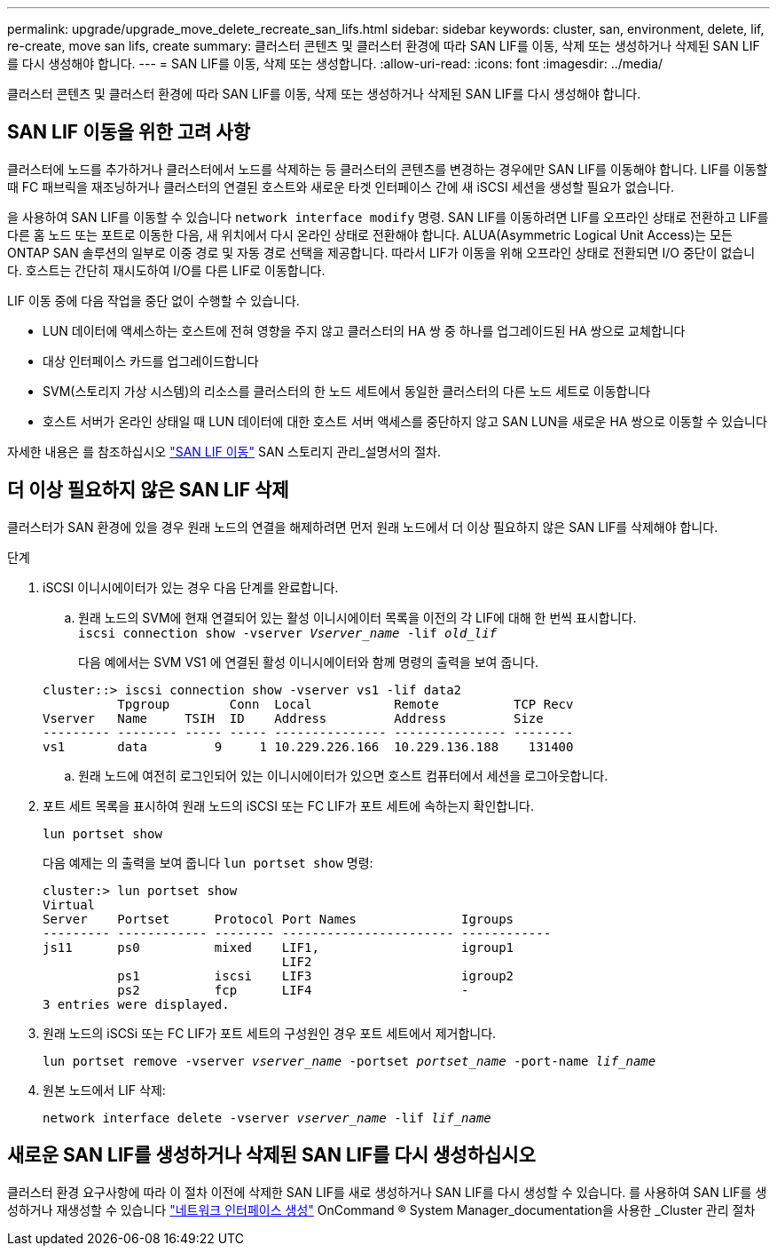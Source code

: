---
permalink: upgrade/upgrade_move_delete_recreate_san_lifs.html 
sidebar: sidebar 
keywords: cluster, san, environment, delete, lif, re-create, move san lifs, create 
summary: 클러스터 콘텐츠 및 클러스터 환경에 따라 SAN LIF를 이동, 삭제 또는 생성하거나 삭제된 SAN LIF를 다시 생성해야 합니다. 
---
= SAN LIF를 이동, 삭제 또는 생성합니다.
:allow-uri-read: 
:icons: font
:imagesdir: ../media/


[role="lead"]
클러스터 콘텐츠 및 클러스터 환경에 따라 SAN LIF를 이동, 삭제 또는 생성하거나 삭제된 SAN LIF를 다시 생성해야 합니다.



== SAN LIF 이동을 위한 고려 사항

클러스터에 노드를 추가하거나 클러스터에서 노드를 삭제하는 등 클러스터의 콘텐츠를 변경하는 경우에만 SAN LIF를 이동해야 합니다. LIF를 이동할 때 FC 패브릭을 재조닝하거나 클러스터의 연결된 호스트와 새로운 타겟 인터페이스 간에 새 iSCSI 세션을 생성할 필요가 없습니다.

을 사용하여 SAN LIF를 이동할 수 있습니다 `network interface modify` 명령. SAN LIF를 이동하려면 LIF를 오프라인 상태로 전환하고 LIF를 다른 홈 노드 또는 포트로 이동한 다음, 새 위치에서 다시 온라인 상태로 전환해야 합니다. ALUA(Asymmetric Logical Unit Access)는 모든 ONTAP SAN 솔루션의 일부로 이중 경로 및 자동 경로 선택을 제공합니다. 따라서 LIF가 이동을 위해 오프라인 상태로 전환되면 I/O 중단이 없습니다. 호스트는 간단히 재시도하여 I/O를 다른 LIF로 이동합니다.

LIF 이동 중에 다음 작업을 중단 없이 수행할 수 있습니다.

* LUN 데이터에 액세스하는 호스트에 전혀 영향을 주지 않고 클러스터의 HA 쌍 중 하나를 업그레이드된 HA 쌍으로 교체합니다
* 대상 인터페이스 카드를 업그레이드합니다
* SVM(스토리지 가상 시스템)의 리소스를 클러스터의 한 노드 세트에서 동일한 클러스터의 다른 노드 세트로 이동합니다
* 호스트 서버가 온라인 상태일 때 LUN 데이터에 대한 호스트 서버 액세스를 중단하지 않고 SAN LUN을 새로운 HA 쌍으로 이동할 수 있습니다


자세한 내용은 를 참조하십시오 https://docs.netapp.com/us-en/ontap/san-admin/move-san-lifs-task.html["SAN LIF 이동"^] SAN 스토리지 관리_설명서의 절차.



== 더 이상 필요하지 않은 SAN LIF 삭제

클러스터가 SAN 환경에 있을 경우 원래 노드의 연결을 해제하려면 먼저 원래 노드에서 더 이상 필요하지 않은 SAN LIF를 삭제해야 합니다.

.단계
. iSCSI 이니시에이터가 있는 경우 다음 단계를 완료합니다.
+
.. 원래 노드의 SVM에 현재 연결되어 있는 활성 이니시에이터 목록을 이전의 각 LIF에 대해 한 번씩 표시합니다. +
`iscsi connection show -vserver _Vserver_name_ -lif _old_lif_`
+
다음 예에서는 SVM VS1 에 연결된 활성 이니시에이터와 함께 명령의 출력을 보여 줍니다.

+
[listing]
----
cluster::> iscsi connection show -vserver vs1 -lif data2
          Tpgroup        Conn  Local           Remote          TCP Recv
Vserver   Name     TSIH  ID    Address         Address         Size
--------- -------- ----- ----- --------------- --------------- --------
vs1       data         9     1 10.229.226.166  10.229.136.188    131400
----
.. 원래 노드에 여전히 로그인되어 있는 이니시에이터가 있으면 호스트 컴퓨터에서 세션을 로그아웃합니다.


. 포트 세트 목록을 표시하여 원래 노드의 iSCSI 또는 FC LIF가 포트 세트에 속하는지 확인합니다.
+
`lun portset show`

+
다음 예제는 의 출력을 보여 줍니다 `lun portset show` 명령:

+
[listing]
----
cluster:> lun portset show
Virtual
Server    Portset      Protocol Port Names              Igroups
--------- ------------ -------- ----------------------- ------------
js11      ps0          mixed    LIF1,                   igroup1
                                LIF2
          ps1          iscsi    LIF3                    igroup2
          ps2          fcp      LIF4                    -
3 entries were displayed.
----
. 원래 노드의 iSCSi 또는 FC LIF가 포트 세트의 구성원인 경우 포트 세트에서 제거합니다.
+
`lun portset remove -vserver _vserver_name_ -portset _portset_name_ -port-name _lif_name_`

. 원본 노드에서 LIF 삭제:
+
`network interface delete -vserver _vserver_name_ -lif _lif_name_`





== 새로운 SAN LIF를 생성하거나 삭제된 SAN LIF를 다시 생성하십시오

클러스터 환경 요구사항에 따라 이 절차 이전에 삭제한 SAN LIF를 새로 생성하거나 SAN LIF를 다시 생성할 수 있습니다. 를 사용하여 SAN LIF를 생성하거나 재생성할 수 있습니다 https://docs.netapp.com/us-en/ontap-sm-classic/online-help-96-97/task_creating_network_interfaces.html["네트워크 인터페이스 생성"^] OnCommand ® System Manager_documentation을 사용한 _Cluster 관리 절차
